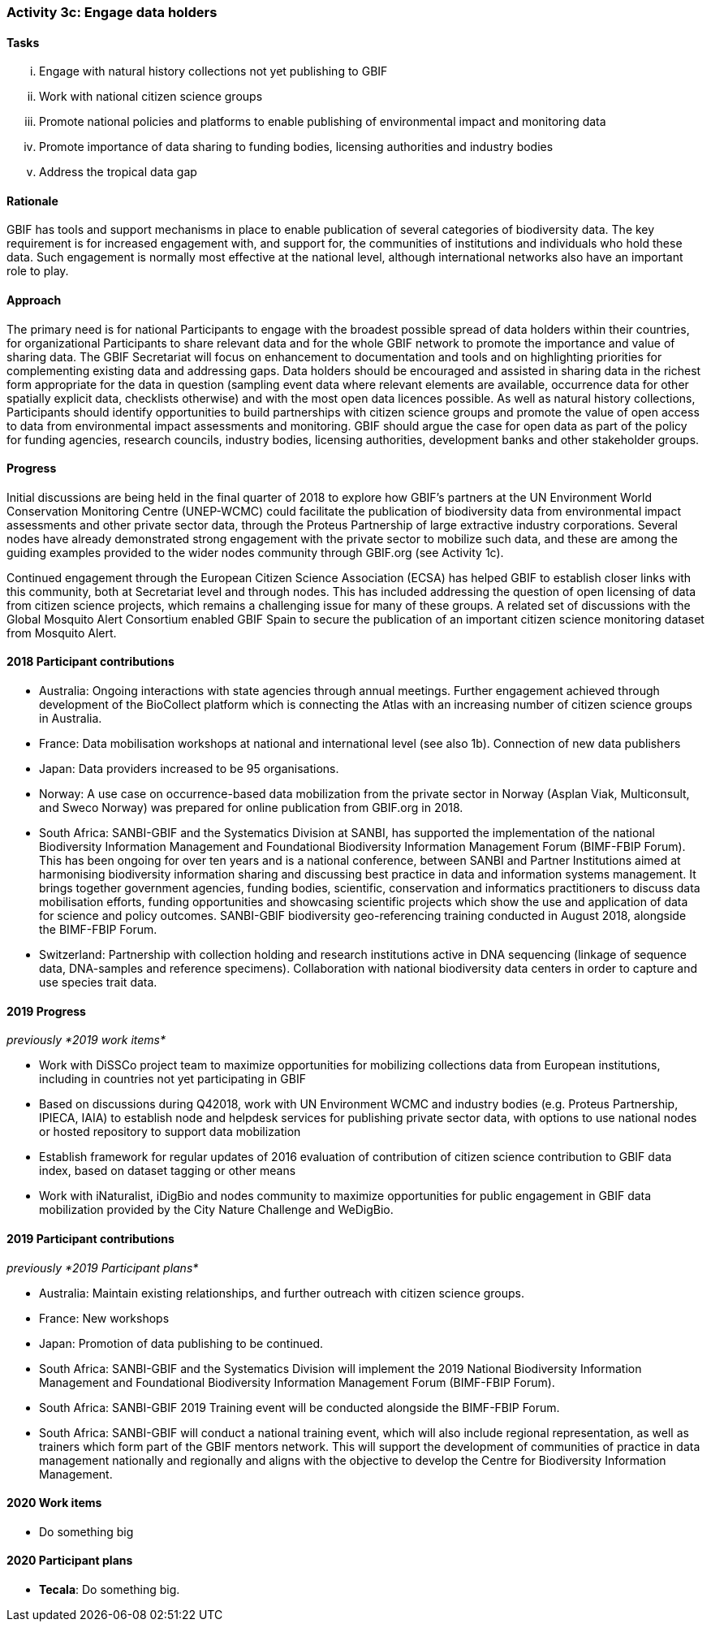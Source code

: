 === Activity 3c: Engage data holders

==== Tasks
[lowerroman]
. Engage with natural history collections not yet publishing to GBIF
. Work with national citizen science groups
. Promote national policies and platforms to enable publishing of environmental impact and monitoring data
. Promote importance of data sharing to funding bodies, licensing authorities and industry bodies
. Address the tropical data gap

==== Rationale

GBIF has tools and support mechanisms in place to enable publication of several categories of biodiversity data. The key requirement is for increased engagement with, and support for, the communities of institutions and individuals who hold these data. Such engagement is normally most effective at the national level, although international networks also have an important role to play.

==== Approach

The primary need is for national Participants to engage with the broadest possible spread of data holders within their countries, for organizational Participants to share relevant data and for the whole GBIF network to promote the importance and value of sharing data. The GBIF Secretariat will focus on enhancement to documentation and tools and on highlighting priorities for complementing existing data and addressing gaps. Data holders should be encouraged and assisted in sharing data in the richest form appropriate for the data in question (sampling event data where relevant elements are available, occurrence data for other spatially explicit data, checklists otherwise) and with the most open data licences possible. As well as natural history collections, Participants should identify opportunities to build partnerships with citizen science groups and promote the value of open access to data from environmental impact assessments and monitoring. GBIF should argue the case for open data as part of the policy for funding agencies, research councils, industry bodies, licensing authorities, development banks and other stakeholder groups.

==== Progress

Initial discussions are being held in the final quarter of 2018 to explore how GBIF’s partners at the UN Environment World Conservation Monitoring Centre (UNEP-WCMC) could facilitate the publication of biodiversity data from environmental impact assessments and other private sector data, through the Proteus Partnership of large extractive industry corporations. Several nodes have already demonstrated strong engagement with the private sector to mobilize such data, and these are among the guiding examples provided to the wider nodes community through GBIF.org (see Activity 1c).

Continued engagement through the European Citizen Science Association (ECSA) has helped GBIF to establish closer links with this community, both at Secretariat level and through nodes. This has included addressing the question of open licensing of data from citizen science projects, which remains a challenging issue for many of these groups. A related set of discussions with the Global Mosquito Alert Consortium enabled GBIF Spain to secure the publication of an important citizen science monitoring dataset from Mosquito Alert.

==== 2018 Participant contributions

* Australia: Ongoing interactions with state agencies through annual meetings. Further engagement achieved through development of the BioCollect platform which is connecting the Atlas with an increasing number of citizen science groups in Australia.
* France: Data mobilisation workshops at national and international level (see also 1b). Connection of new data publishers
* Japan: Data providers increased to be 95 organisations.
* Norway: A use case on occurrence-based data mobilization from the private sector in Norway (Asplan Viak, Multiconsult, and Sweco Norway) was prepared for online publication from GBIF.org in 2018.
* South Africa: SANBI-GBIF and the Systematics Division at SANBI, has supported the implementation of the national Biodiversity Information Management and Foundational Biodiversity Information Management Forum (BIMF-FBIP Forum). This has been ongoing for over ten years and is a national conference, between SANBI and Partner Institutions aimed at harmonising biodiversity information sharing and discussing best practice in data and information systems management. It brings together government agencies, funding bodies, scientific, conservation and informatics practitioners to discuss data mobilisation efforts, funding opportunities and showcasing scientific projects which show the use and application of data for science and policy outcomes. SANBI-GBIF biodiversity geo-referencing training conducted in August 2018, alongside the BIMF-FBIP Forum.
* Switzerland: Partnership with collection holding and research institutions active in DNA sequencing (linkage of sequence data, DNA-samples and reference specimens). Collaboration with national biodiversity data centers in order to capture and use species trait data.

==== 2019 Progress

_previously *2019 work items*_

* Work with DiSSCo project team to maximize opportunities for mobilizing collections data from European institutions, including in countries not yet participating in GBIF
* Based on discussions during Q42018, work with UN Environment WCMC and industry bodies (e.g. Proteus Partnership, IPIECA, IAIA) to establish node and helpdesk services for publishing private sector data, with options to use national nodes or hosted repository to support data mobilization
* Establish framework for regular updates of 2016 evaluation of contribution of citizen science contribution to GBIF data index, based on dataset tagging or other means
* Work with iNaturalist, iDigBio and nodes community to maximize opportunities for public engagement in GBIF data mobilization provided by the City Nature Challenge and WeDigBio.

==== 2019 Participant contributions

_previously *2019 Participant plans*_

* Australia: Maintain existing relationships, and further outreach with citizen science groups.
* France: New workshops
* Japan: Promotion of data publishing to be continued.
* South Africa: SANBI-GBIF and the Systematics Division will implement the 2019 National Biodiversity Information Management and Foundational Biodiversity Information Management Forum (BIMF-FBIP Forum).
* South Africa: SANBI-GBIF 2019 Training event will be conducted alongside the BIMF-FBIP Forum.
* South Africa: SANBI-GBIF will conduct a national training event, which will also include regional representation, as well as trainers which form part of the GBIF mentors network. This will support the development of communities of practice in data management nationally and regionally and aligns with the objective to develop the Centre for Biodiversity Information Management.

==== 2020 Work items

* Do something big

==== 2020 Participant plans

* *Tecala*: Do something big.
